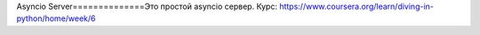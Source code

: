 Asyncio Server==============Это простой asyncio сервер. Курс: https://www.coursera.org/learn/diving-in-python/home/week/6
